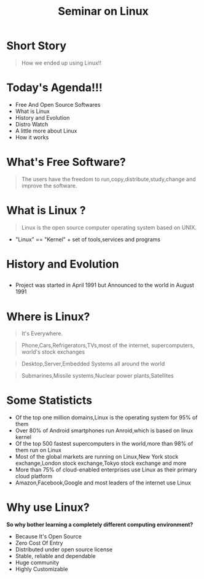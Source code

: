 #+TITLE: Seminar on Linux
#+EMAIL: reddevil.sabin@gmail.com 
#+OPTIONS: H:2 num:nil toc:nil html-postamble:nil  <:t 
#+OPTIONS: reveal_center:nil reveal_control:t reveal_height:-1
#+OPTIONS: reveal_history:nil reveal_keyboard:t reveal_overview:t
#+OPTIONS: reveal_progress:t reveal_rolling_links:nil
#+OPTIONS: reveal_single_file:t reveal_slide_number:"c"
#+OPTIONS: reveal_title_slide:auto reveal_width:-1
#+REVEAL_MARGIN: -1
#+REVEAL_MIN_SCALE: -1
#+REVEAL_MAX_SCALE: -1
#+REVEAL_ROOT: file:///mnt/hackit/codeds/github-repos/reveal.js/reveal.js
#+REVEAL_TRANS: linear
#+REVEAL_THEME: night
#+REVEAL_HLEVEL:1 
#+REVEAL_TITLE_SLIDE_BACKGROUND: 
#+REVEAL_TITLE_SLIDE_BACKGROUND_SIZE:
#+REVEAL_TITLE_SLIDE_BACKGROUND_POSITION:
#+REVEAL_TITLE_SLIDE_BACKGROUND_TRANSITION:
#+REVEAL_MATHJAX_URL: https://cdn.mathjax.org/mathjax/latest/MathJax.js?config=TeX-AMS-MML_HTMLorMML
#+REVEAL_HIGHLIGHT_CSS: %r/lib/css/zenburn.css
#+REVEAL_PREAMBLE:t
#+REVEAL_HEAD_PREAMBLE:nil
#+REVEAL_POSTAMBLE:nil
#+REVEAL_EXTRA_CSS:./css/custom.css



* 
  :PROPERTIES:
  :reveal_background: ./images/linux_and_windows.jpg
	:reveal_background_size: 800px
  :reveal_background_trans: linear
  :END:
* Short Story 
	#+Begin_QUOTE
	How we ended up using Linux!!
	#+END_QUOTE
	
* Today's Agenda!!!  
	- Free And Open Source Softwares 
	- What is Linux
	- History and Evolution
	- Distro Watch
	- A little more about Linux
	- How it works 

* What's Free Software? 
	#+BEGIN_QUOTE
	The users have the freedom to run,copy,distribute,study,change and improve the software.
	#+END_QUOTE

* What is Linux ?
	#+BEGIN_QUOTE
	Linux is the open source computer operating system based on UNIX.
	#+END_QUOTE
	- "Linux" == "Kernel" + set of tools,services and programs

* History and Evolution 
  :PROPERTIES:
  :reveal_background: ./images/linus.jpeg
	:reveal_background_size: 300px
  :reveal_background_trans: slide
  :END:

** 
	#+BEGIN_EXPORT html
  <div id="right">
  #+END_EXPORT
  - Project was started in April 1991 but Announced to the world in August 1991
  #+BEGIN_EXPORT html
  </div>
  #+END_EXPORT
	
* Where is Linux?
	#+ATTR_REVEAL: :frag frag-style
	#+BEGIN_QUOTE
	It's Everywhere.
	#+END_QUOTE
	#+BEGIN_QUOTE
	Phone,Cars,Refrigerators,TVs,most of the internet, supercomputers, world's stock exchanges 
	#+END_QUOTE
	#+BEGIN_QUOTE
	Desktop,Server,Embedded Systems all around the world
	#+END_QUOTE
	#+BEGIN_QUOTE
	Submarines,Missile systems,Nuclear power plants,Satellites
	#+END_QUOTE

* Some Statisticts 
	- Of the top one million domains,Linux is the operating system for 95% of them
	- Over 80% of Android smartphones run Anroid,which is based on linux kernel
	- Of the top 500 fastest supercomputers in the world,more than 98% of them run on Linux
	- Most of the global markets are running on Linux,New York stock exchange,London stock exchange,Tokyo stock exchange and more 
	- More than 75% of cloud-enabled enterprises use Linux as their primary cloud platform
	- Amazon,Facebook,Google and most leaders of the internet use Linux

* Why use Linux?
	*So why bother learning a completely different computing environment?*

	#+ATTR_REVEAL: :frag frag-style
	- Because It's Open Source
	- Zero Cost Of Entry
	- Distributed under open source license
	- Stable, reliable and dependable 
	- Huge community
	- Highly Customizable 
		
	
* 
  :PROPERTIES:
  :reveal_background: ./images/github-linux.png
	:reveal_background_size: 800px
  :reveal_background_trans: linear
  :END:
